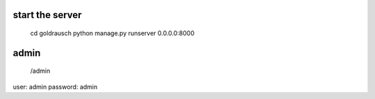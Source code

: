 
start the server
----------------

   cd goldrausch
   python manage.py runserver 0.0.0.0:8000


admin
--------

   /admin

user: admin
password: admin
